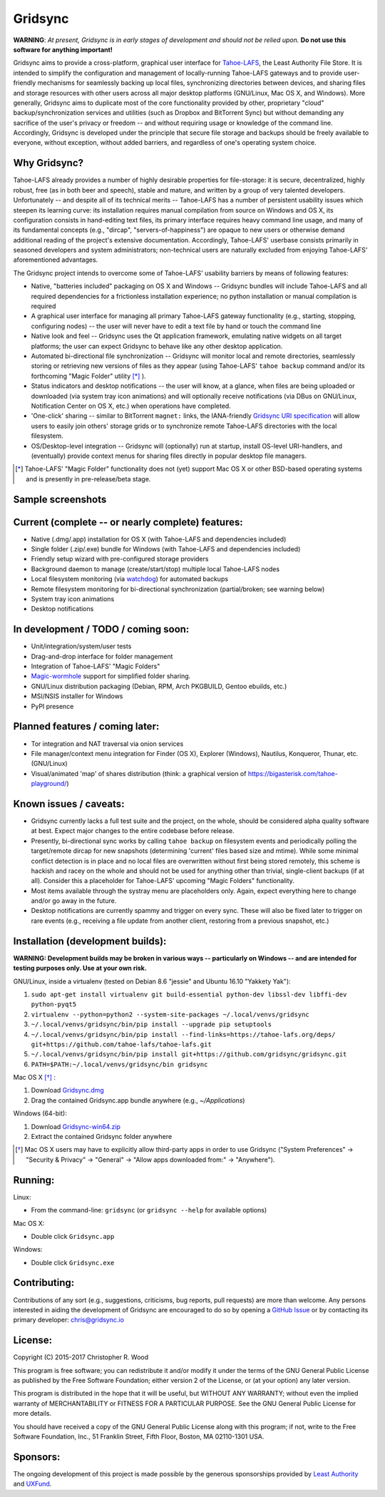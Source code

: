 ========
Gridsync
========

.. image:: https://api.travis-ci.org/gridsync/gridsync.svg
    :target: https://travis-ci.org/gridsync/gridsync
.. image:: https://ci.appveyor.com/api/projects/status/github/gridsync/gridsync?svg=true
    :target: https://ci.appveyor.com/project/crwood/gridsync
.. image:: https://buildbot.gridsync.io/png?builder=linux
    :target: https://buildbot.gridsync.io/builders/linux
.. image:: https://buildbot.gridsync.io/png?builder=osx
    :target: https://buildbot.gridsync.io/builders/osx
.. image:: https://buildbot.gridsync.io/png?builder=windows
    :target: https://buildbot.gridsync.io/builders/windows


**WARNING**: *At present, Gridsync is in early stages of development and should not be relied upon.* **Do not use this software for anything important!**

Gridsync aims to provide a cross-platform, graphical user interface for `Tahoe-LAFS`_, the Least Authority File Store. It is intended to simplify the configuration and management of locally-running Tahoe-LAFS gateways and to provide user-friendly mechanisms for seamlessly backing up local files, synchronizing directories between devices, and sharing files and storage resources with other users across all major desktop platforms (GNU/Linux, Mac OS X, and Windows). More generally, Gridsync aims to duplicate most of the core functionality provided by other, proprietary "cloud" backup/synchronization services and utilities (such as Dropbox and BitTorrent Sync) but without demanding any sacrifice of the user's privacy or freedom -- and without requiring usage or knowledge of the command line. Accordingly, Gridsync is developed under the principle that secure file storage and backups should be freely available to everyone, without exception, without added barriers, and regardless of one's operating system choice.

.. _Tahoe-LAFS: https://tahoe-lafs.org


Why Gridsync?
-------------

Tahoe-LAFS already provides a number of highly desirable properties for file-storage: it is secure, decentralized, highly robust, free (as in both beer and speech), stable and mature, and written by a group of very talented developers. Unfortunately -- and despite all of its technical merits -- Tahoe-LAFS has a number of persistent usability issues which steepen its learning curve: its installation requires manual compilation from source on Windows and OS X, its configuration consists in hand-editing text files, its primary interface requires heavy command line usage, and many of its fundamental concepts (e.g., "dircap", "servers-of-happiness") are opaque to new users or otherwise demand additional reading of the project's extensive documentation. Accordingly, Tahoe-LAFS' userbase consists primarily in seasoned developers and system administrators; non-technical users are naturally excluded from enjoying Tahoe-LAFS' aforementioned advantages.

The Gridsync project intends to overcome some of Tahoe-LAFS' usability barriers by means of following features:

* Native, "batteries included" packaging on OS X and Windows -- Gridsync bundles will include Tahoe-LAFS and all required dependencies for a frictionless installation experience; no python installation or manual compilation is required
* A graphical user interface for managing all primary Tahoe-LAFS gateway functionality (e.g., starting, stopping, configuring nodes) -- the user will never have to edit a text file by hand or touch the command line
* Native look and feel -- Gridsync uses the Qt application framework, emulating native widgets on all target platforms; the user can expect Gridsync to behave like any other desktop application.
* Automated bi-directional file synchronization -- Gridsync will monitor local and remote directories, seamlessly storing or retrieving new versions of files as they appear (using Tahoe-LAFS' ``tahoe backup`` command and/or its forthcoming "Magic Folder" utility [*]_ ).
* Status indicators and desktop notifications -- the user will know, at a glance, when files are being uploaded or downloaded (via system tray icon animations) and will optionally receive notifications (via DBus on GNU/Linux, Notification Center on OS X, etc.) when operations have completed.
* 'One-click' sharing -- similar to BitTorrent ``magnet:`` links, the IANA-friendly `Gridsync URI specification`_ will allow users to easily join others' storage grids or to synchronize remote Tahoe-LAFS directories with the local filesystem.
* OS/Desktop-level integration -- Gridsync will (optionally) run at startup, install OS-level URI-handlers, and (eventually) provide context menus for sharing files directly in popular desktop file managers.

.. _Gridsync URI specification: https://github.com/gridsync/gridsync/blob/master/docs/uri_scheme.rst

.. [*] Tahoe-LAFS' "Magic Folder" functionality does not (yet) support Mac OS X or other BSD-based operating systems and is presently in pre-release/beta stage.


Sample screenshots
-----------

.. image:: https://raw.githubusercontent.com/gridsync/gridsync/master/images/screenshots/osx-bundle.png

.. image:: https://raw.githubusercontent.com/gridsync/gridsync/master/images/screenshots/osx-wizard.png

.. image:: https://raw.githubusercontent.com/gridsync/gridsync/master/images/screenshots/osx-notification.png

.. image:: https://raw.githubusercontent.com/gridsync/gridsync/master/images/screenshots/osx-menu.png


Current (complete -- or nearly complete) features:
--------------------------------------------------

* Native (.dmg/.app) installation for OS X (with Tahoe-LAFS and dependencies included)
* Single folder (.zip/.exe) bundle for Windows (with Tahoe-LAFS and dependencies included)
* Friendly setup wizard with pre-configured storage providers
* Background daemon to manage (create/start/stop) multiple local Tahoe-LAFS nodes
* Local filesystem monitoring (via `watchdog`_) for automated backups
* Remote filesystem monitoring for bi-directional synchronization (partial/broken; see warning below)
* System tray icon animations
* Desktop notifications

.. _watchdog: https://pypi.python.org/pypi/watchdog


In development / TODO / coming soon:
------------------------------------

* Unit/integration/system/user tests
* Drag-and-drop interface for folder management
* Integration of Tahoe-LAFS' "Magic Folders"
* `Magic-wormhole`_ support for simplified folder sharing.
* GNU/Linux distribution packaging (Debian, RPM, Arch PKGBUILD, Gentoo ebuilds, etc.)
* MSI/NSIS installer for Windows
* PyPI presence

.. _Magic-wormhole: https://github.com/warner/magic-wormhole

Planned features / coming later:
--------------------------------

* Tor integration and NAT traversal via onion services
* File manager/context menu integration for Finder (OS X), Explorer (Windows), Nautilus, Konqueror, Thunar, etc. (GNU/Linux)
* Visual/animated 'map' of shares distribution (think: a graphical version of https://bigasterisk.com/tahoe-playground/)


Known issues / caveats:
-----------------------

* Gridsync currently lacks a full test suite and the project, on the whole, should be considered alpha quality software at best. Expect major changes to the entire codebase before release.
* Presently, bi-directional sync works by calling ``tahoe backup`` on filesystem events and periodically polling the target/remote dircap for new snapshots (determining 'current' files based size and mtime). While some minimal conflict detection is in place and no local files are overwritten without first being stored remotely, this scheme is hackish and racey on the whole and should not be used for anything other than trivial, single-client backups (if at all). Consider this a placeholder for Tahoe-LAFS' upcoming "Magic Folders" functionality.
* Most items available through the systray menu are placeholders only. Again, expect everything here to change and/or go away in the future.
* Desktop notifications are currently spammy and trigger on every sync. These will also be fixed later to trigger on rare events (e.g., receiving a file update from another client, restoring from a previous snapshot, etc.)


Installation (development builds):
-------------

**WARNING: Development builds may be broken in various ways -- particularly on Windows -- and are intended for testing purposes only. Use at your own risk.**

GNU/Linux, inside a virtualenv (tested on Debian 8.6 "jessie" and Ubuntu 16.10 "Yakkety Yak"):

1. ``sudo apt-get install virtualenv git build-essential python-dev libssl-dev libffi-dev python-pyqt5``
2. ``virtualenv --python=python2 --system-site-packages ~/.local/venvs/gridsync``
3. ``~/.local/venvs/gridsync/bin/pip install --upgrade pip setuptools``
4. ``~/.local/venvs/gridsync/bin/pip install --find-links=https://tahoe-lafs.org/deps/ git+https://github.com/tahoe-lafs/tahoe-lafs.git``
5. ``~/.local/venvs/gridsync/bin/pip install git+https://github.com/gridsync/gridsync.git``
6. ``PATH=$PATH:~/.local/venvs/gridsync/bin gridsync``

Mac OS X [*]_ :

1. Download `Gridsync.dmg`_
2. Drag the contained Gridsync.app bundle anywhere (e.g., `~/Applications`)

Windows (64-bit):

1. Download `Gridsync-win64.zip`_
2. Extract the contained Gridsync folder anywhere


.. _Gridsync.dmg: https://buildbot.gridsync.io/packages/Gridsync.dmg
.. _Gridsync-win64.zip: https://buildbot.gridsync.io/packages/Gridsync-win64.zip


.. [*] Mac OS X users may have to explicitly allow third-party apps in order to use Gridsync ("System Preferences" -> "Security & Privacy" -> "General" -> "Allow apps downloaded from:" -> "Anywhere").


Running:
--------

Linux:

* From the command-line: ``gridsync`` (or ``gridsync --help`` for available options)

Mac OS X:

* Double click ``Gridsync.app``

Windows:

* Double click ``Gridsync.exe``


Contributing:
-------------

Contributions of any sort (e.g., suggestions, criticisms, bug reports, pull requests) are more than welcome. Any persons interested in aiding the development of Gridsync are encouraged to do so by opening a `GitHub Issue`_ or by contacting its primary developer: `chris@gridsync.io`_

.. _GitHub Issue: https://github.com/crwood/gridsync/issues
.. _chris@gridsync.io: mailto:chris@gridsync.io

License:
--------

Copyright (C) 2015-2017  Christopher R. Wood

This program is free software; you can redistribute it and/or modify it under the terms of the GNU General Public License as published by the Free Software Foundation; either version 2 of the License, or (at your option) any later version.

This program is distributed in the hope that it will be useful, but WITHOUT ANY WARRANTY; without even the implied warranty of MERCHANTABILITY or FITNESS FOR A PARTICULAR PURPOSE.  See the GNU General Public License for more details.

You should have received a copy of the GNU General Public License along with this program; if not, write to the Free Software Foundation, Inc., 51 Franklin Street, Fifth Floor, Boston, MA 02110-1301 USA.


Sponsors:
---------

The ongoing development of this project is made possible by the generous sponsorships provided by `Least Authority`_ and `UXFund`_.

.. _Least Authority: https://leastauthority.com/
.. _UXFund: https://usable.tools/uxfund.html
